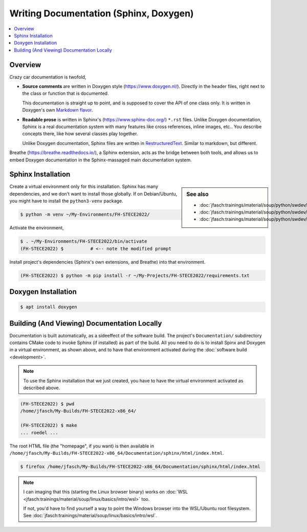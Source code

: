 Writing Documentation (Sphinx, Doxygen)
=======================================


.. todo:: **Sphinx, Doxygen**

   * template: rst, doxy
   * venv
   * sphinx, rst
   * doxygen, markdown

.. contents::
   :local:

Overview
--------

Crazy car documentation is twofold,

* **Source comments** are written in Doxygen style
  (https://www.doxygen.nl/). Directly in the header files, right next
  to the class or function that is documented.

  This documentation is straight up to point, and is supposed to cover
  the API of one class only. It is written in Doxygen's own `Markdown
  flavor <https://www.doxygen.nl/manual/markdown.html>`__.

* **Readable prose** is written in Sphinx's
  (https://www.sphinx-doc.org/) ``*.rst`` files. Unlike Doxygen
  documentation, Sphinx is a real documentation system with many
  features like cross references, inline images, etc.. You describe
  concepts there, like how several classes play together.

  Unlike Doxygen documentation, Sphinx files are written in
  `RestructuredText
  <https://www.sphinx-doc.org/en/master/usage/restructuredtext/index.html>`__. Similar
  to markdown, but different.

Breathe (https://breathe.readthedocs.io/), a Sphinx extension, acts as
the bridge between both tools, and allows us to embed Doxygen
documentation in the Sphinx-massaged main documentation system.
   
Sphinx Installation
-------------------

.. sidebar:: See also

   * :doc:`jfasch:trainings/material/soup/python/swdev/venv/screenplay`
   * :doc:`jfasch:trainings/material/soup/python/swdev/pip/slides`
   * :doc:`jfasch:trainings/material/soup/python/swdev/pip/screenplay`

Create a virtual environment only for this installation. Sphinx has
many dependencies, and we don't want to install those globally. If on
Debian/Ubuntu, you might have to install the ``python3-venv`` package.

.. code-block:: console
   :caption: Debian

   $ sudo apt install python3-venv

.. code-block:: console

   $ python -m venv ~/My-Environments/FH-STECE2022/

Activate the environment,

.. code-block:: console

   $ . ~/My-Environments/FH-STECE2022/bin/activate
   (FH-STECE2022) $          # <-- note the modified prompt

Install project's dependencies (Sphinx's own extensions, and Breathe)
into that environment.

.. code-block:: console

   (FH-STECE2022) $ python -m pip install -r ~/My-Projects/FH-STECE2022/requirements.txt

Doxygen Installation
--------------------

.. code-block:: console

   $ apt install doxygen

Building (And Viewing) Documentation Locally
--------------------------------------------

Documentation is built automatically, as a sideeffect of the software
build. The project's ``Documentation/`` subdirectory contains CMake
code to invoke Sphinx (if installed) as part of the build. All you
need to do is to install Spinx and Doxygen in a virtual environment,
as shown above, and to have that environment activated during the
:doc:`software build <development>`.

.. note::

   To use the Sphinx installation that we just created, you have to
   have the virtual environment activated as described above.

.. code-block:: console

   (FH-STECE2022) $ pwd
   /home/jfasch/My-Builds/FH-STECE2022-x86_64/

   (FH-STECE2022) $ make
   ... roedel ...

The root HTML file (the "homepage", if you want) is then available in
``/home/jfasch/My-Builds/FH-STECE2022-x86_64/Documentation/sphinx/html/index.html``.

.. code-block:: console

   $ firefox /home/jfasch/My-Builds/FH-STECE2022-x86_64/Documentation/sphinx/html/index.html 

.. note::

   I can imaging that this (starting the Linux browser binary) works
   on :doc:`WSL
   <jfasch:trainings/material/soup/linux/basics/intro/wsl>` too.

   If not, you'd have to find yourself a way to point the Windows
   browser into the WSL/Ubuntu root filesystem. See
   :doc:`jfasch:trainings/material/soup/linux/basics/intro/wsl`.
